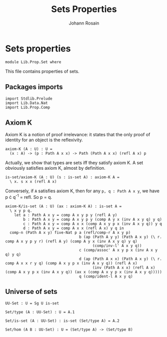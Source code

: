 #+TITLE: Sets Properties
#+NAME: Set
#+AUTHOR: Johann Rosain

* Sets properties

  #+begin_src ctt
  module Lib.Prop.Set where
  #+end_src

This file contains properties of sets.

** Packages imports

   #+begin_src ctt
  import Stdlib.Prelude
  import Lib.Data.Nat
  import Lib.Prop.Comp
   #+end_src

** Axiom K
Axiom K is a notion of proof irrelevance: it states that the only proof of identity for an object is the reflexivity. 
#+begin_src ctt
  axiom-K (A : U) : U =
    (x : A) -> (p : Path A x x) -> Path (Path A x x) (refl A x) p
#+end_src
Actually, we show that types are sets iff they satisfy axiom K. A set obviously satisfies axiom K, almost by definition.
#+begin_src ctt
  is-set/axiom-K (A : U) (s : is-set A) : axiom-K A =
    \ x. s x x (refl A x)
#+end_src
Conversely, if =A= satisfies axiom K, then for any =p, q : Path A x y=, we have p \cdot q^-1 = refl. So p = q.
#+begin_src ctt
  axiom-K/is-set (A : U) (ax : axiom-K A) : is-set A =
    \ x y p q.
      let a : Path A x y = comp A x y p y (refl A y)
          b : Path A x y = comp A x y p y (comp A y x (inv A x y q) y q)
          c : Path A x y = comp A x x (comp A x y p x (inv A x y q)) y q
          d : Path A x y = comp A x x (refl A x) y q in
    comp-n (Path A x y) five-Nat p a (refl/comp-r A x y p)
                                   b (ap (Path A y y) (Path A x y) (\ r. comp A x y p y r) (refl A y) (comp A y x (inv A x y q) y q)
                                         (comp/inv-l' A x y q))
                                   c (comp/assoc' A x y p x (inv A x y q) y q)
                                   d (ap (Path A x x) (Path A x y) (\ r. comp A x x r y q) (comp A x y p x (inv A x y q)) (refl A x)
                                         (inv (Path A x x) (refl A x) (comp A x y p x (inv A x y q)) (ax x (comp A x y p x (inv A x y q)))))
                                   q (comp/ident-l A x y q)
#+end_src

** Universe of sets

   #+begin_src ctt
  UU-Set : U = Sg U is-set

  Set/type (A : UU-Set) : U = A.1

  Set/is-set (A : UU-Set) : is-set (Set/type A) = A.2  

  Set/hom (A B : UU-Set) : U = (Set/type A) -> (Set/type B)
   #+end_src

#+RESULTS:
: Typecheck has succeeded.
